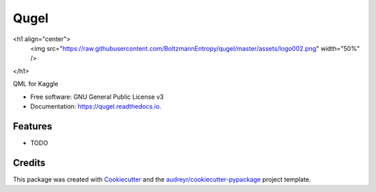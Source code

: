 =====
Qugel
=====


.. image:: https://img.shields.io/pypi/v/qugel.svg
        :target: https://pypi.python.org/pypi/qugel

.. image:: https://img.shields.io/travis/BoltzmannEntropy/qugel.svg
        :target: https://travis-ci.com/BoltzmannEntropy/qugel

.. image:: https://readthedocs.org/projects/qugel/badge/?version=latest
        :target: https://qugel.readthedocs.io/en/latest/?version=latest
        :alt: Documentation Status



<h1 align="center">
  <img src="https://raw.githubusercontent.com/BoltzmannEntropy/qugel/master/assets/logo002.png" width="50%" />
</h1>



QML for Kaggle


* Free software: GNU General Public License v3
* Documentation: https://qugel.readthedocs.io.


Features
--------

* TODO

Credits
-------

This package was created with Cookiecutter_ and the `audreyr/cookiecutter-pypackage`_ project template.

.. _Cookiecutter: https://github.com/audreyr/cookiecutter
.. _`audreyr/cookiecutter-pypackage`: https://github.com/audreyr/cookiecutter-pypackage
